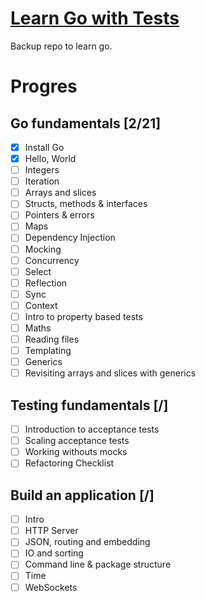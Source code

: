 * [[https://quii.gitbook.io/learn-go-with-tests/][Learn Go with Tests]]
Backup repo to learn go.
* Progres
** Go fundamentals [2/21]
+ [X] Install Go
+ [X] Hello, World
+ [ ] Integers
+ [ ] Iteration
+ [ ] Arrays and slices
+ [ ] Structs, methods & interfaces
+ [ ] Pointers & errors
+ [ ] Maps
+ [ ] Dependency Injection
+ [ ] Mocking
+ [ ] Concurrency
+ [ ] Select
+ [ ] Reflection
+ [ ] Sync
+ [ ] Context
+ [ ] Intro to property based tests
+ [ ] Maths
+ [ ] Reading files
+ [ ] Templating
+ [ ] Generics
+ [ ] Revisiting arrays and slices with generics
** Testing fundamentals [/]
+ [ ] Introduction to acceptance tests
+ [ ] Scaling acceptance tests
+ [ ] Working withouts mocks
+ [ ] Refactoring Checklist
** Build an application [/]
+ [ ] Intro
+ [ ] HTTP Server
+ [ ] JSON, routing and embedding
+ [ ] IO and sorting
+ [ ] Command line & package structure
+ [ ] Time
+ [ ] WebSockets
